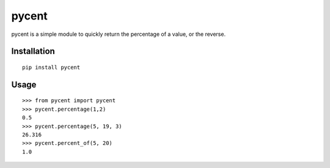 pycent
======

pycent is a simple module to quickly return the percentage of a value,
or the reverse.


Installation
------------

::

    pip install pycent


Usage
-----

::

    >>> from pycent import pycent
    >>> pycent.percentage(1,2)
    0.5
    >>> pycent.percentage(5, 19, 3)
    26.316
    >>> pycent.percent_of(5, 20)
    1.0